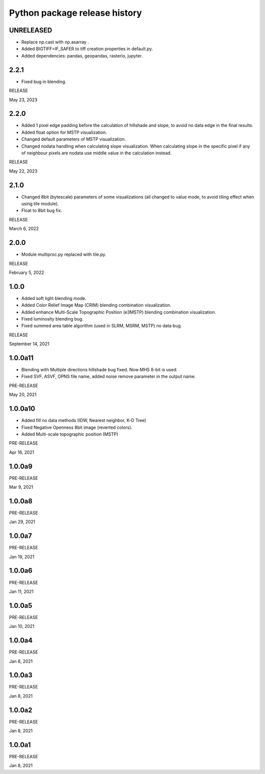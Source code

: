 .. _releases_rvtpy:

Python package release history
==============================

UNRELEASED
----------
*   Replace np.cast with np.asarray .
*   Added BIGTIFF=IF_SAFER to tiff creation properties in default.py.
*   Added dependencies: pandas, geopandas, rasterio, jupyter.


2.2.1
-----
*   Fixed bug in blending.

RELEASE

May 23, 2023


2.2.0
-----
*   Added 1 pixel edge padding before the calculation of hillshade and slope, to avoid no data edge in the final results.
*   Added float option for MSTP visualization.
*   Changed default parameters of MSTP visualization.
*   Changed nodata handling when calculating slope visualization. When calculating slope in the specific pixel if any of
    neighbour pixels are nodata use middle value in the calculation instead.

RELEASE

May 22, 2023


2.1.0
-----
*   Changed 8bit (bytescale) parameters of some visualizations (all changed to value mode, to avoid tiling effect when using tile module).
*   Float to 8bit bug fix.

RELEASE

March 6, 2022


2.0.0
-----
*   Module multiproc.py replaced with tile.py.

RELEASE

February 5, 2022


1.0.0
-----
*   Added soft light blending mode.
*   Added Color Relief Image Map (CRIM) blending combination visualization.
*   Added enhance Multi-Scale Topographic Position (e3MSTP) blending combination visualization.
*   Fixed luminosity blending bug.
*   Fixed summed area table algorithm (used in SLRM, MSRM, MSTP) no data bug.

RELEASE

September 14, 2021


1.0.0a11
--------

*   Blending with Multiple directions hillshade bug fixed. Now MHS 8-bit is used.
*   Fixed SVF, ASVF, OPNS file name, added noise remove parameter in the output name.

PRE-RELEASE

May 20, 2021


1.0.0a10
--------

*   Added fill no data methods (IDW, Nearest neighbor, K-D Tree)
*   Fixed Negative Openness 8bit image (reverted colors).
*   Added Multi-scale topographic position (MSTP)

PRE-RELEASE

Apr 16, 2021


1.0.0a9
-------

PRE-RELEASE

Mar 9, 2021


1.0.0a8
-------

PRE-RELEASE

Jan 29, 2021


1.0.0a7
-------

PRE-RELEASE

Jan 19, 2021


1.0.0a6
-------

PRE-RELEASE

Jan 11, 2021


1.0.0a5
-------

PRE-RELEASE

Jan 10, 2021


1.0.0a4
-------

PRE-RELEASE

Jan 8, 2021


1.0.0a3
-------

PRE-RELEASE

Jan 8, 2021


1.0.0a2
-------

PRE-RELEASE

Jan 8, 2021


1.0.0a1
-------

PRE-RELEASE

Jan 8, 2021
